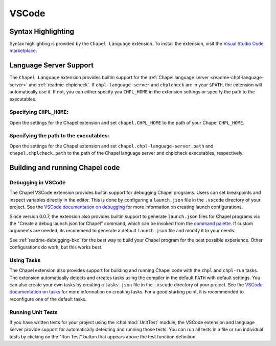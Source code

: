 .. _vscode:

VSCode
------

.. _vscode-syntax:

Syntax Highlighting
~~~~~~~~~~~~~~~~~~~

Syntax highlighting is provided by the ``Chapel Language`` extension.
To install the extension, visit the
`Visual Studio Code marketplace <https://marketplace.visualstudio.com/items?itemName=chpl-hpe.chapel-vscode>`_.

.. _vscode-lsp:

Language Server Support
~~~~~~~~~~~~~~~~~~~~~~~

The ``Chapel Language`` extension provides builtin support for the :ref:`Chapel
language server <readme-chpl-language-server>` and :ref:`readme-chplcheck`. If
``chpl-language-server`` and ``chplcheck`` are in your ``$PATH``, the extension
will automatically use it. If not, you can either specify you ``CHPL_HOME`` in
the extension settings or specify the path to the executables.

Specifying ``CHPL_HOME``:
^^^^^^^^^^^^^^^^^^^^^^^^^

Open the settings for the Chapel extension and set ``chapel.CHPL_HOME`` to the
path of your Chapel ``CHPL_HOME``.

Specifying the path to the executables:
^^^^^^^^^^^^^^^^^^^^^^^^^^^^^^^^^^^^^^^

Open the settings for the Chapel extension and set
``chapel.chpl-language-server.path`` and ``chapel.chplcheck.path`` to the path
of the Chapel language server and chplcheck executables, respectively.


Building and running Chapel code
~~~~~~~~~~~~~~~~~~~~~~~~~~~~~~~~

.. _vscode-debugging:

Debugging in VSCode
^^^^^^^^^^^^^^^^^^^

The Chapel VSCode extension provides builtin support for debugging Chapel
programs. Users can set breakpoints and inspect variables directly in the
editor. This is done by configuring a ``launch.json`` file in the ``.vscode``
directory of your project. See the `VSCode documentation on debugging
<https://code.visualstudio.com/docs/debugtest/debugging>`_ for more information
on creating launch configurations.

Since version 0.0.7, the extension also provides builtin support to generate
``launch.json`` files for Chapel programs via the "Create a debug launch.json
for Chapel" command, which can be invoked from the `command palette
<https://code.visualstudio.com/docs/getstarted/userinterface#_command-palette>`_.
If custom arguments are needed, its recommend to generate a default
``launch.json`` file and modify it to your needs.

.. image:: editors/vscode-debug.png
  :alt: Screenshot of using the Chapel extension to generate a launch.json configuration file for Chapel

See :ref:`readme-debugging-bkc` for the best way to build your Chapel program
for the best possible experience. Other configurations do work, but this works
best.

Using Tasks
^^^^^^^^^^^

The Chapel extension also provides support for building and running Chapel code
with the ``chpl`` and ``chpl-run`` tasks. The extension automatically detects
and creates tasks using the compiler in the default ``PATH`` with default
settings. You can also create your own tasks by creating a ``tasks.json`` file
in the ``.vscode`` directory of your project. See the `VSCode documentation on tasks
<https://code.visualstudio.com/docs/editor/tasks>`_ for more information on
creating tasks. For a good starting point, it is recommended to reconfigure one of
the default tasks.

Running Unit Tests
^^^^^^^^^^^^^^^^^^

If you have written tests for your project using the :chpl:mod:`UnitTest`
module, the VSCode extension and language server provide support for
automatically detecting and running those tests. You can run all tests in a
file or run individual tests by clicking on the "Run Test" button that appears
above the test function definition.
